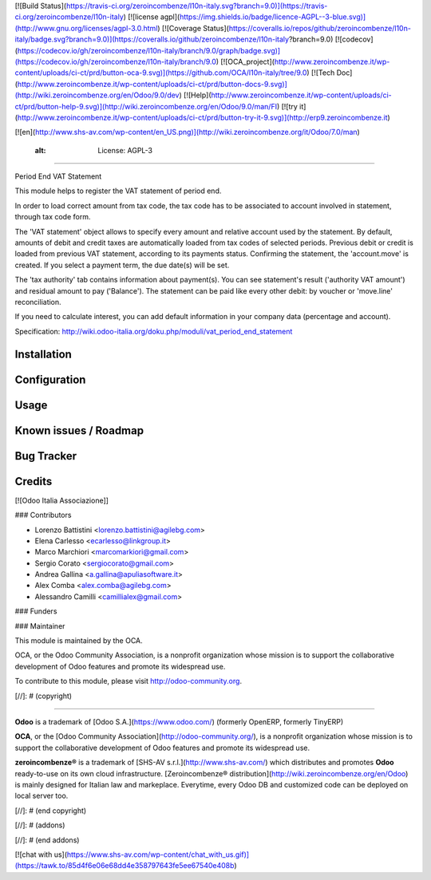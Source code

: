 [![Build Status](https://travis-ci.org/zeroincombenze/l10n-italy.svg?branch=9.0)](https://travis-ci.org/zeroincombenze/l10n-italy)
[![license agpl](https://img.shields.io/badge/licence-AGPL--3-blue.svg)](http://www.gnu.org/licenses/agpl-3.0.html)
[![Coverage Status](https://coveralls.io/repos/github/zeroincombenze/l10n-italy/badge.svg?branch=9.0)](https://coveralls.io/github/zeroincombenze/l10n-italy?branch=9.0)
[![codecov](https://codecov.io/gh/zeroincombenze/l10n-italy/branch/9.0/graph/badge.svg)](https://codecov.io/gh/zeroincombenze/l10n-italy/branch/9.0)
[![OCA_project](http://www.zeroincombenze.it/wp-content/uploads/ci-ct/prd/button-oca-9.svg)](https://github.com/OCA/l10n-italy/tree/9.0)
[![Tech Doc](http://www.zeroincombenze.it/wp-content/uploads/ci-ct/prd/button-docs-9.svg)](http://wiki.zeroincombenze.org/en/Odoo/9.0/dev)
[![Help](http://www.zeroincombenze.it/wp-content/uploads/ci-ct/prd/button-help-9.svg)](http://wiki.zeroincombenze.org/en/Odoo/9.0/man/FI)
[![try it](http://www.zeroincombenze.it/wp-content/uploads/ci-ct/prd/button-try-it-9.svg)](http://erp9.zeroincombenze.it)


[![en](http://www.shs-av.com/wp-content/en_US.png)](http://wiki.zeroincombenze.org/it/Odoo/7.0/man)

    :alt: License: AGPL-3
=========================

Period End VAT Statement

This module helps to register the VAT statement of period end.

In order to load correct amount from tax code, the tax code has to be
associated to account involved in statement, through tax code form.

The 'VAT statement' object allows to specify every amount and relative account
used by the statement.
By default, amounts of debit and credit taxes are automatically loaded
from tax codes of selected periods.
Previous debit or credit is loaded from previous VAT statement, according
to its payments status.
Confirming the statement, the 'account.move' is created. If you select
a payment term, the due date(s) will be set.

The 'tax authority' tab contains information about payment(s).
You can see statement's result ('authority VAT amount') and residual
amount to pay ('Balance').
The statement can be paid like every other debit: by voucher or 'move.line'
reconciliation.

If you need to calculate interest, you can add default information in your
company data (percentage and account).

Specification:
http://wiki.odoo-italia.org/doku.php/moduli/vat_period_end_statement

Installation
------------

Configuration
-------------

Usage
-----

Known issues / Roadmap
----------------------

Bug Tracker
-----------

Credits
-------


[![Odoo Italia Associazione]]

### Contributors


* Lorenzo Battistini <lorenzo.battistini@agilebg.com>
* Elena Carlesso <ecarlesso@linkgroup.it>
* Marco Marchiori <marcomarkiori@gmail.com>
* Sergio Corato <sergiocorato@gmail.com>
* Andrea Gallina <a.gallina@apuliasoftware.it>
* Alex Comba <alex.comba@agilebg.com>
* Alessandro Camilli <camillialex@gmail.com>

### Funders

### Maintainer


.. image:: http://odoo-community.org/logo.png
   :alt: Odoo Community Association
   :target: http://odoo-community.org

This module is maintained by the OCA.

OCA, or the Odoo Community Association, is a nonprofit organization whose
mission is to support the collaborative development of Odoo features and
promote its widespread use.

To contribute to this module, please visit http://odoo-community.org.

[//]: # (copyright)

----

**Odoo** is a trademark of [Odoo S.A.](https://www.odoo.com/) (formerly OpenERP, formerly TinyERP)

**OCA**, or the [Odoo Community Association](http://odoo-community.org/), is a nonprofit organization whose
mission is to support the collaborative development of Odoo features and
promote its widespread use.

**zeroincombenze®** is a trademark of [SHS-AV s.r.l.](http://www.shs-av.com/)
which distributes and promotes **Odoo** ready-to-use on its own cloud infrastructure.
[Zeroincombenze® distribution](http://wiki.zeroincombenze.org/en/Odoo)
is mainly designed for Italian law and markeplace.
Everytime, every Odoo DB and customized code can be deployed on local server too.

[//]: # (end copyright)

[//]: # (addons)

[//]: # (end addons)

[![chat with us](https://www.shs-av.com/wp-content/chat_with_us.gif)](https://tawk.to/85d4f6e06e68dd4e358797643fe5ee67540e408b)
